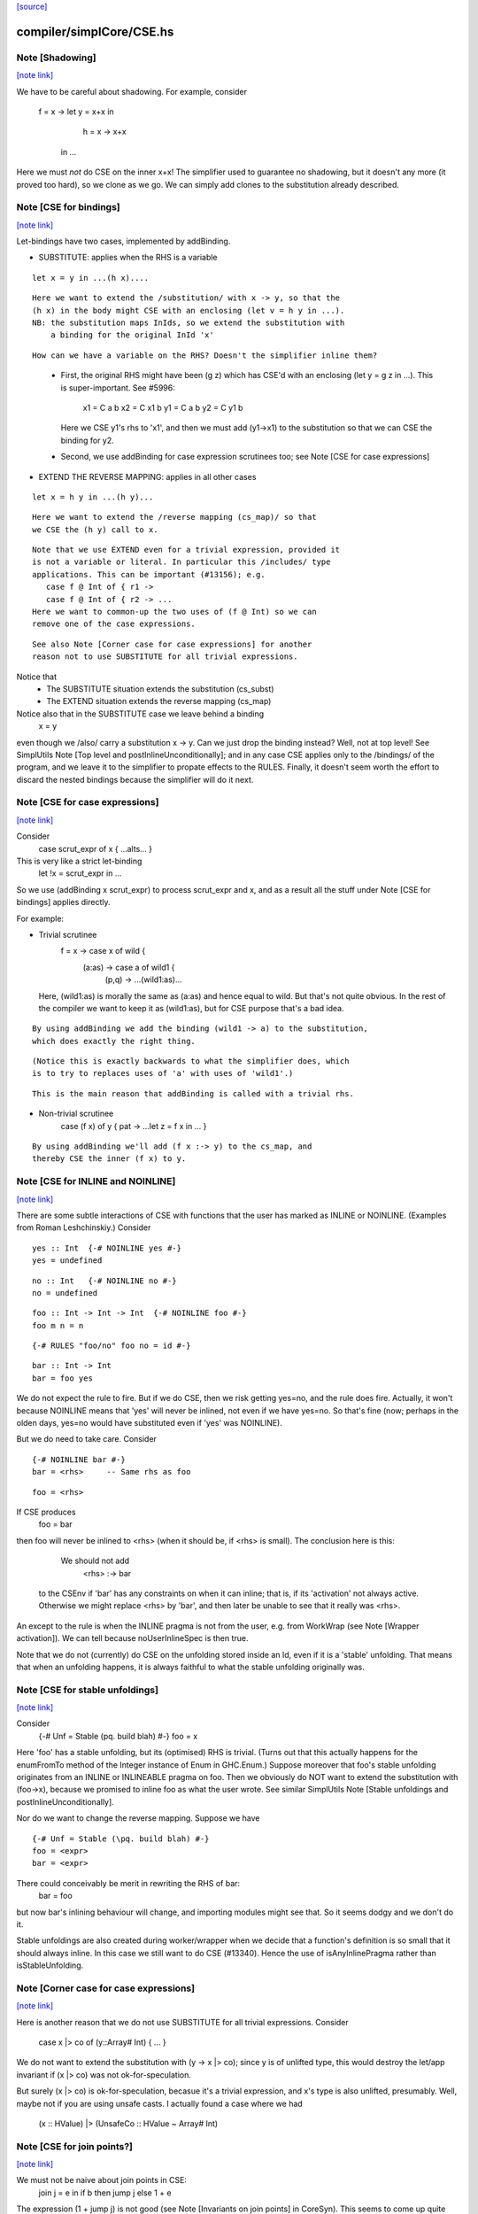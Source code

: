 `[source] <https://gitlab.haskell.org/ghc/ghc/tree/master/compiler/simplCore/CSE.hs>`_

compiler/simplCore/CSE.hs
=========================


Note [Shadowing]
~~~~~~~~~~~~~~~~

`[note link] <https://gitlab.haskell.org/ghc/ghc/tree/master/compiler/simplCore/CSE.hs#L57>`__

We have to be careful about shadowing.
For example, consider
        f = \x -> let y = x+x in
                      h = \x -> x+x
                  in ...

Here we must *not* do CSE on the inner x+x!  The simplifier used to guarantee no
shadowing, but it doesn't any more (it proved too hard), so we clone as we go.
We can simply add clones to the substitution already described.



Note [CSE for bindings]
~~~~~~~~~~~~~~~~~~~~~~~

`[note link] <https://gitlab.haskell.org/ghc/ghc/tree/master/compiler/simplCore/CSE.hs#L70>`__

Let-bindings have two cases, implemented by addBinding.

* SUBSTITUTE: applies when the RHS is a variable

::

     let x = y in ...(h x)....

..

::

  Here we want to extend the /substitution/ with x -> y, so that the
  (h x) in the body might CSE with an enclosing (let v = h y in ...).
  NB: the substitution maps InIds, so we extend the substitution with
      a binding for the original InId 'x'

..

::

  How can we have a variable on the RHS? Doesn't the simplifier inline them?

..

    - First, the original RHS might have been (g z) which has CSE'd
      with an enclosing (let y = g z in ...).  This is super-important.
      See #5996:
         x1 = C a b
         x2 = C x1 b
         y1 = C a b
         y2 = C y1 b
      Here we CSE y1's rhs to 'x1', and then we must add (y1->x1) to
      the substitution so that we can CSE the binding for y2.

    - Second, we use addBinding for case expression scrutinees too;
      see Note [CSE for case expressions]

* EXTEND THE REVERSE MAPPING: applies in all other cases

::

     let x = h y in ...(h y)...

..

::

  Here we want to extend the /reverse mapping (cs_map)/ so that
  we CSE the (h y) call to x.

..

::

  Note that we use EXTEND even for a trivial expression, provided it
  is not a variable or literal. In particular this /includes/ type
  applications. This can be important (#13156); e.g.
     case f @ Int of { r1 ->
     case f @ Int of { r2 -> ...
  Here we want to common-up the two uses of (f @ Int) so we can
  remove one of the case expressions.

..

::

  See also Note [Corner case for case expressions] for another
  reason not to use SUBSTITUTE for all trivial expressions.

..

Notice that
  - The SUBSTITUTE situation extends the substitution (cs_subst)
  - The EXTEND situation extends the reverse mapping (cs_map)

Notice also that in the SUBSTITUTE case we leave behind a binding
  x = y
even though we /also/ carry a substitution x -> y.  Can we just drop
the binding instead?  Well, not at top level! See SimplUtils
Note [Top level and postInlineUnconditionally]; and in any case CSE
applies only to the /bindings/ of the program, and we leave it to the
simplifier to propate effects to the RULES.  Finally, it doesn't seem
worth the effort to discard the nested bindings because the simplifier
will do it next.



Note [CSE for case expressions]
~~~~~~~~~~~~~~~~~~~~~~~~~~~~~~~

`[note link] <https://gitlab.haskell.org/ghc/ghc/tree/master/compiler/simplCore/CSE.hs#L130>`__

Consider
  case scrut_expr of x { ...alts... }
This is very like a strict let-binding
  let !x = scrut_expr in ...
So we use (addBinding x scrut_expr) to process scrut_expr and x, and as a
result all the stuff under Note [CSE for bindings] applies directly.

For example:

* Trivial scrutinee
     f = \x -> case x of wild {
                 (a:as) -> case a of wild1 {
                             (p,q) -> ...(wild1:as)...

  Here, (wild1:as) is morally the same as (a:as) and hence equal to
  wild. But that's not quite obvious.  In the rest of the compiler we
  want to keep it as (wild1:as), but for CSE purpose that's a bad
  idea.

::

  By using addBinding we add the binding (wild1 -> a) to the substitution,
  which does exactly the right thing.

..

::

  (Notice this is exactly backwards to what the simplifier does, which
  is to try to replaces uses of 'a' with uses of 'wild1'.)

..

::

  This is the main reason that addBinding is called with a trivial rhs.

..

* Non-trivial scrutinee
     case (f x) of y { pat -> ...let z = f x in ... }

::

  By using addBinding we'll add (f x :-> y) to the cs_map, and
  thereby CSE the inner (f x) to y.

..



Note [CSE for INLINE and NOINLINE]
~~~~~~~~~~~~~~~~~~~~~~~~~~~~~~~~~~

`[note link] <https://gitlab.haskell.org/ghc/ghc/tree/master/compiler/simplCore/CSE.hs#L165>`__

There are some subtle interactions of CSE with functions that the user
has marked as INLINE or NOINLINE. (Examples from Roman Leshchinskiy.)
Consider

::

        yes :: Int  {-# NOINLINE yes #-}
        yes = undefined

..

::

        no :: Int   {-# NOINLINE no #-}
        no = undefined

..

::

        foo :: Int -> Int -> Int  {-# NOINLINE foo #-}
        foo m n = n

..

::

        {-# RULES "foo/no" foo no = id #-}

..

::

        bar :: Int -> Int
        bar = foo yes

..

We do not expect the rule to fire.  But if we do CSE, then we risk
getting yes=no, and the rule does fire.  Actually, it won't because
NOINLINE means that 'yes' will never be inlined, not even if we have
yes=no.  So that's fine (now; perhaps in the olden days, yes=no would
have substituted even if 'yes' was NOINLINE).

But we do need to take care.  Consider

::

        {-# NOINLINE bar #-}
        bar = <rhs>     -- Same rhs as foo

..

::

        foo = <rhs>

..

If CSE produces
        foo = bar
then foo will never be inlined to <rhs> (when it should be, if <rhs>
is small).  The conclusion here is this:

   We should not add
       <rhs> :-> bar
  to the CSEnv if 'bar' has any constraints on when it can inline;
  that is, if its 'activation' not always active.  Otherwise we
  might replace <rhs> by 'bar', and then later be unable to see that it
  really was <rhs>.

An except to the rule is when the INLINE pragma is not from the user, e.g. from
WorkWrap (see Note [Wrapper activation]). We can tell because noUserInlineSpec
is then true.

Note that we do not (currently) do CSE on the unfolding stored inside
an Id, even if it is a 'stable' unfolding.  That means that when an
unfolding happens, it is always faithful to what the stable unfolding
originally was.



Note [CSE for stable unfoldings]
~~~~~~~~~~~~~~~~~~~~~~~~~~~~~~~~

`[note link] <https://gitlab.haskell.org/ghc/ghc/tree/master/compiler/simplCore/CSE.hs#L219>`__

Consider
   {-# Unf = Stable (\pq. build blah) #-}
   foo = x

Here 'foo' has a stable unfolding, but its (optimised) RHS is trivial.
(Turns out that this actually happens for the enumFromTo method of
the Integer instance of Enum in GHC.Enum.)  Suppose moreover that foo's
stable unfolding originates from an INLINE or INLINEABLE pragma on foo.
Then we obviously do NOT want to extend the substitution with (foo->x),
because we promised to inline foo as what the user wrote.  See similar
SimplUtils Note [Stable unfoldings and postInlineUnconditionally].

Nor do we want to change the reverse mapping. Suppose we have

::

   {-# Unf = Stable (\pq. build blah) #-}
   foo = <expr>
   bar = <expr>

..

There could conceivably be merit in rewriting the RHS of bar:
   bar = foo
but now bar's inlining behaviour will change, and importing
modules might see that.  So it seems dodgy and we don't do it.

Stable unfoldings are also created during worker/wrapper when we decide
that a function's definition is so small that it should always inline.
In this case we still want to do CSE (#13340). Hence the use of
isAnyInlinePragma rather than isStableUnfolding.



Note [Corner case for case expressions]
~~~~~~~~~~~~~~~~~~~~~~~~~~~~~~~~~~~~~~~

`[note link] <https://gitlab.haskell.org/ghc/ghc/tree/master/compiler/simplCore/CSE.hs#L249>`__

Here is another reason that we do not use SUBSTITUTE for
all trivial expressions. Consider
   case x |> co of (y::Array# Int) { ... }

We do not want to extend the substitution with (y -> x |> co); since y
is of unlifted type, this would destroy the let/app invariant if (x |>
co) was not ok-for-speculation.

But surely (x |> co) is ok-for-speculation, becasue it's a trivial
expression, and x's type is also unlifted, presumably.  Well, maybe
not if you are using unsafe casts.  I actually found a case where we
had
   (x :: HValue) |> (UnsafeCo :: HValue ~ Array# Int)



Note [CSE for join points?]
~~~~~~~~~~~~~~~~~~~~~~~~~~~

`[note link] <https://gitlab.haskell.org/ghc/ghc/tree/master/compiler/simplCore/CSE.hs#L265>`__

We must not be naive about join points in CSE:
   join j = e in
   if b then jump j else 1 + e
The expression (1 + jump j) is not good (see Note [Invariants on join points] in
CoreSyn). This seems to come up quite seldom, but it happens (first seen
compiling ppHtml in Haddock.Backends.Xhtml).

We could try and be careful by tracking which join points are still valid at
each subexpression, but since join points aren't allocated or shared, there's
less to gain by trying to CSE them. (#13219)



Note [Look inside join-point binders]
~~~~~~~~~~~~~~~~~~~~~~~~~~~~~~~~~~~~~

`[note link] <https://gitlab.haskell.org/ghc/ghc/tree/master/compiler/simplCore/CSE.hs#L278>`__

Another way how CSE for joint points is tricky is

::

  let join foo x = (x, 42)
      join bar x = (x, 42)
  in … jump foo 1 … jump bar 2 …

..

naively, CSE would turn this into

::

  let join foo x = (x, 42)
      join bar = foo
  in … jump foo 1 … jump bar 2 …

..

but now bar is a join point that claims arity one, but its right-hand side
is not a lambda, breaking the join-point invariant (this was #15002).

So `cse_bind` must zoom past the lambdas of a join point (using
`collectNBinders`) and resume searching for CSE opportunities only in
the body of the join point.



Note [CSE for recursive bindings]
~~~~~~~~~~~~~~~~~~~~~~~~~~~~~~~~~

`[note link] <https://gitlab.haskell.org/ghc/ghc/tree/master/compiler/simplCore/CSE.hs#L299>`__

Consider
  f = \x ... f....
  g = \y ... g ...
where the "..." are identical.  Could we CSE them?  In full generality
with mutual recursion it's quite hard; but for self-recursive bindings
(which are very common) it's rather easy:

* Maintain a separate cs_rec_map, that maps
      (\f. (\x. ...f...) ) -> f
  Note the \f in the domain of the mapping!

* When we come across the binding for 'g', look up (\g. (\y. ...g...))
  Bingo we get a hit.  So we can replace the 'g' binding with
     g = f

We can't use cs_map for this, because the key isn't an expression of
the program; it's a kind of synthetic key for recursive bindings.



Note [Take care with literal strings]
~~~~~~~~~~~~~~~~~~~~~~~~~~~~~~~~~~~~~

`[note link] <https://gitlab.haskell.org/ghc/ghc/tree/master/compiler/simplCore/CSE.hs#L447>`__

Consider this example:

  x = "foo"#
  y = "foo"#
  ...x...y...x...y....

We would normally turn this into:

  x = "foo"#
  y = x
  ...x...x...x...x....

But this breaks an invariant of Core, namely that the RHS of a top-level binding
of type Addr# must be a string literal, not another variable. See Note
[CoreSyn top-level string literals] in CoreSyn.

For this reason, we special case top-level bindings to literal strings and leave
the original RHS unmodified. This produces:

  x = "foo"#
  y = "foo"#
  ...x...x...x...x....

Now 'y' will be discarded as dead code, and we are done.

The net effect is that for the y-binding we want to
  - Use SUBSTITUTE, by extending the substitution with  y :-> x
  - but leave the original binding for y undisturbed

This is done by cse_bind.  I got it wrong the first time (#13367).



Note [Delay inlining after CSE]
~~~~~~~~~~~~~~~~~~~~~~~~~~~~~~~

`[note link] <https://gitlab.haskell.org/ghc/ghc/tree/master/compiler/simplCore/CSE.hs#L480>`__

Suppose (#15445) we have
   f,g :: Num a => a -> a
   f x = ...f (x-1).....
   g y = ...g (y-1) ....

and we make some specialisations of 'g', either automatically, or via
a SPECIALISE pragma.  Then CSE kicks in and notices that the RHSs of
'f' and 'g' are identical, so we get
   f x = ...f (x-1)...
   g = f
   {-# RULES g @Int _ = $sg #-}

Now there is terrible danger that, in an importing module, we'll inline
'g' before we have a chance to run its specialisation!

Solution: during CSE, when adding a top-level
  g = f
binding after a "hit" in the CSE cache, add a NOINLINE[2] activation
to it, to ensure it's not inlined right away.

Why top level only?  Because for nested bindings we are already past
phase 2 and will never return there.



Note [Combine case alternatives]
~~~~~~~~~~~~~~~~~~~~~~~~~~~~~~~~

`[note link] <https://gitlab.haskell.org/ghc/ghc/tree/master/compiler/simplCore/CSE.hs#L609>`__

combineAlts is just a more heavyweight version of the use of
combineIdenticalAlts in SimplUtils.prepareAlts.  The basic idea is
to transform

    DEFAULT -> e1
    K x     -> e1
    W y z   -> e2
===>
   DEFAULT -> e1
   W y z   -> e2

In the simplifier we use cheapEqExpr, because it is called a lot.
But here in CSE we use the full eqExpr.  After all, two alternatives usually
differ near the root, so it probably isn't expensive to compare the full
alternative.  It seems like the same kind of thing that CSE is supposed
to be doing, which is why I put it here.

I acutally saw some examples in the wild, where some inlining made e1 too
big for cheapEqExpr to catch it.

